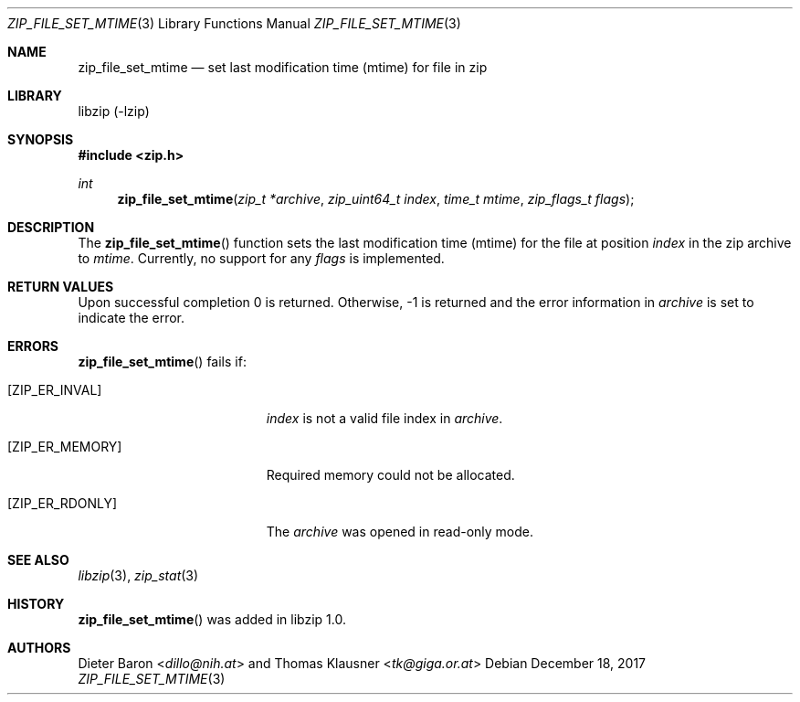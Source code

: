 .\" zip_file_set_mtime.mdoc -- set mtime for file in zip
.\" Copyright (C) 2014-2017 Dieter Baron and Thomas Klausner
.\"
.\" This file is part of libzip, a library to manipulate ZIP files.
.\" The authors can be contacted at <libzip@nih.at>
.\"
.\" Redistribution and use in source and binary forms, with or without
.\" modification, are permitted provided that the following conditions
.\" are met:
.\" 1. Redistributions of source code must retain the above copyright
.\"    notice, this list of conditions and the following disclaimer.
.\" 2. Redistributions in binary form must reproduce the above copyright
.\"    notice, this list of conditions and the following disclaimer in
.\"    the documentation and/or other materials provided with the
.\"    distribution.
.\" 3. The names of the authors may not be used to endorse or promote
.\"    products derived from this software without specific prior
.\"    written permission.
.\"
.\" THIS SOFTWARE IS PROVIDED BY THE AUTHORS ``AS IS'' AND ANY EXPRESS
.\" OR IMPLIED WARRANTIES, INCLUDING, BUT NOT LIMITED TO, THE IMPLIED
.\" WARRANTIES OF MERCHANTABILITY AND FITNESS FOR A PARTICULAR PURPOSE
.\" ARE DISCLAIMED.  IN NO EVENT SHALL THE AUTHORS BE LIABLE FOR ANY
.\" DIRECT, INDIRECT, INCIDENTAL, SPECIAL, EXEMPLARY, OR CONSEQUENTIAL
.\" DAMAGES (INCLUDING, BUT NOT LIMITED TO, PROCUREMENT OF SUBSTITUTE
.\" GOODS OR SERVICES; LOSS OF USE, DATA, OR PROFITS; OR BUSINESS
.\" INTERRUPTION) HOWEVER CAUSED AND ON ANY THEORY OF LIABILITY, WHETHER
.\" IN CONTRACT, STRICT LIABILITY, OR TORT (INCLUDING NEGLIGENCE OR
.\" OTHERWISE) ARISING IN ANY WAY OUT OF THE USE OF THIS SOFTWARE, EVEN
.\" IF ADVISED OF THE POSSIBILITY OF SUCH DAMAGE.
.\"
.Dd December 18, 2017
.Dt ZIP_FILE_SET_MTIME 3
.Os
.Sh NAME
.Nm zip_file_set_mtime
.Nd set last modification time (mtime) for file in zip
.Sh LIBRARY
libzip (-lzip)
.Sh SYNOPSIS
.In zip.h
.Ft int
.Fn zip_file_set_mtime "zip_t *archive" "zip_uint64_t index" "time_t mtime" "zip_flags_t flags"
.Sh DESCRIPTION
The
.Fn zip_file_set_mtime
function sets the last modification time (mtime) for the file at
position
.Ar index
in the zip archive to
.Ar mtime .
Currently, no support for any
.Ar flags
is implemented.
.Sh RETURN VALUES
Upon successful completion 0 is returned.
Otherwise, \-1 is returned and the error information in
.Ar archive
is set to indicate the error.
.Sh ERRORS
.Fn zip_file_set_mtime
fails if:
.Bl -tag -width Er
.It Bq Er ZIP_ER_INVAL
.Ar index
is not a valid file index in
.Ar archive .
.It Bq Er ZIP_ER_MEMORY
Required memory could not be allocated.
.It Bq Er ZIP_ER_RDONLY
The
.Ar archive
was opened in read-only mode.
.El
.Sh SEE ALSO
.Xr libzip 3 ,
.Xr zip_stat 3
.Sh HISTORY
.Fn zip_file_set_mtime
was added in libzip 1.0.
.Sh AUTHORS
.An -nosplit
.An Dieter Baron Aq Mt dillo@nih.at
and
.An Thomas Klausner Aq Mt tk@giga.or.at
